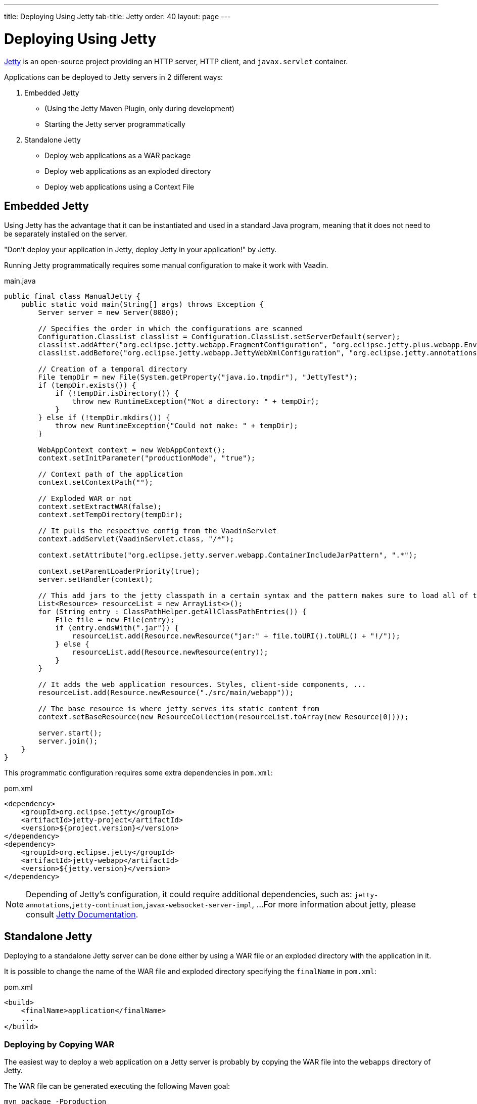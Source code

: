 ---
title: Deploying Using Jetty
tab-title: Jetty
order: 40
layout: page
---


= Deploying Using Jetty

https://www.eclipse.org/jetty/[Jetty] is an open-source project providing an HTTP server, HTTP client, and `javax.servlet` container.

Applications can be deployed to Jetty servers in 2 different ways:

. Embedded Jetty
    * (Using the Jetty Maven Plugin, only during development)
    * Starting the Jetty server programmatically
. Standalone Jetty
    * Deploy web applications as a WAR package
    * Deploy web applications as an exploded directory
    * Deploy web applications using a Context File

== Embedded Jetty

Using Jetty has the advantage that it can be instantiated and used in a standard Java program, meaning that it does not need to be separately installed on the server.

"Don't deploy your application in Jetty, deploy Jetty in your application!" by Jetty.

Running Jetty programmatically requires some manual configuration to make it work with Vaadin.

.main.java
[source,java]
----
public final class ManualJetty {
    public static void main(String[] args) throws Exception {
        Server server = new Server(8080);

        // Specifies the order in which the configurations are scanned
        Configuration.ClassList classlist = Configuration.ClassList.setServerDefault(server);
        classlist.addAfter("org.eclipse.jetty.webapp.FragmentConfiguration", "org.eclipse.jetty.plus.webapp.EnvConfiguration", "org.eclipse.jetty.plus.webapp.PlusConfiguration");
        classlist.addBefore("org.eclipse.jetty.webapp.JettyWebXmlConfiguration", "org.eclipse.jetty.annotations.AnnotationConfiguration");

        // Creation of a temporal directory
        File tempDir = new File(System.getProperty("java.io.tmpdir"), "JettyTest");
        if (tempDir.exists()) {
            if (!tempDir.isDirectory()) {
                throw new RuntimeException("Not a directory: " + tempDir);
            }
        } else if (!tempDir.mkdirs()) {
            throw new RuntimeException("Could not make: " + tempDir);
        }

        WebAppContext context = new WebAppContext();
        context.setInitParameter("productionMode", "true");

        // Context path of the application
        context.setContextPath("");

        // Exploded WAR or not
        context.setExtractWAR(false);
        context.setTempDirectory(tempDir);

        // It pulls the respective config from the VaadinServlet
        context.addServlet(VaadinServlet.class, "/*");

        context.setAttribute("org.eclipse.jetty.server.webapp.ContainerIncludeJarPattern", ".*");

        context.setParentLoaderPriority(true);
        server.setHandler(context);

        // This add jars to the jetty classpath in a certain syntax and the pattern makes sure to load all of them
        List<Resource> resourceList = new ArrayList<>();
        for (String entry : ClassPathHelper.getAllClassPathEntries()) {
            File file = new File(entry);
            if (entry.endsWith(".jar")) {
                resourceList.add(Resource.newResource("jar:" + file.toURI().toURL() + "!/"));
            } else {
                resourceList.add(Resource.newResource(entry));
            }
        }

        // It adds the web application resources. Styles, client-side components, ...
        resourceList.add(Resource.newResource("./src/main/webapp"));

        // The base resource is where jetty serves its static content from
        context.setBaseResource(new ResourceCollection(resourceList.toArray(new Resource[0])));

        server.start();
        server.join();
    }
}
----

This programmatic configuration requires some extra dependencies in `pom.xml`:

.pom.xml
[source, xml]
----
<dependency>
    <groupId>org.eclipse.jetty</groupId>
    <artifactId>jetty-project</artifactId>
    <version>${project.version}</version>
</dependency>
<dependency>
    <groupId>org.eclipse.jetty</groupId>
    <artifactId>jetty-webapp</artifactId>
    <version>${jetty.version}</version>
</dependency>
----

[NOTE]
Depending of Jetty's configuration, it could require additional dependencies, such as: `jetty-annotations`,`jetty-continuation`,`javax-websocket-server-impl`, ...
For more information about jetty, please consult https://wiki.eclipse.org/Jetty[Jetty Documentation].

== Standalone Jetty

Deploying to a standalone Jetty server can be done either by using a WAR file or an exploded directory with the application in it.

It is possible to change the name of the WAR file and exploded directory specifying the `finalName` in `pom.xml`:

.pom.xml
[source, xml]
----
<build>
    <finalName>application</finalName>
    ...
</build>
----

===  Deploying by Copying WAR

The easiest way to deploy a web application on a Jetty server is probably by copying the WAR file into the `webapps` directory of Jetty.

The WAR file can be generated executing the following Maven goal:

[source,ini]
----
mvn package -Pproduction
----

After copying the WAR file into the `webapps` directory, you can start Jetty by navigating to Jetty's folder and running the following command:

[source,ini]
----
java -jar start.jar
----

=== Deploying by Copying Exploded Directory

An exploded directory is a folder containing the unzipped (exploded) contents and all the application files.
It is actually an extracted WAR file (as WAR files are ZIP files).

The command `mvn package` creates the exploded directory before creating the WAR file, and can be used here as well.

[NOTE]
The WAR file and the exploded directory can be found with the same name in the `target` directory.

=== Deploying Using Context File

Jetty web server offers the possibility of deploying a web archive located anywhere in the file system by creating a context file for it.

.jetty-app.xml
[source, xml]
----
<?xml version="1.0"  encoding="ISO-8859-1"?>
<!DOCTYPE Configure PUBLIC "-//Mort Bay Consulting//DTD Configure//EN"
  "http://www.eclipse.org/jetty/configure.dtd">
<Configure class="org.eclipse.jetty.webapp.WebAppContext">
    <Set name="contextPath">/jetty</Set>
    <Set name="war">absolute/path/to/jetty-app.war</Set>
</Configure>
----
